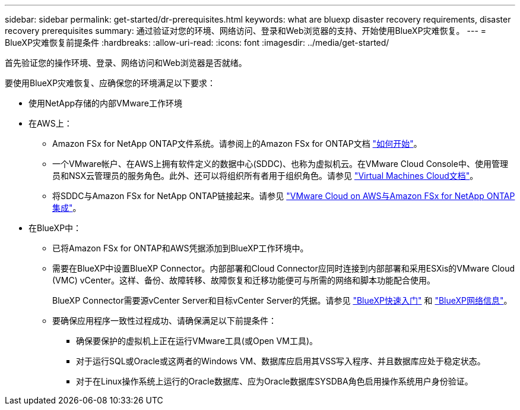 ---
sidebar: sidebar 
permalink: get-started/dr-prerequisites.html 
keywords: what are bluexp disaster recovery requirements, disaster recovery prerequisites 
summary: 通过验证对您的环境、网络访问、登录和Web浏览器的支持、开始使用BlueXP灾难恢复。 
---
= BlueXP灾难恢复前提条件
:hardbreaks:
:allow-uri-read: 
:icons: font
:imagesdir: ../media/get-started/


[role="lead"]
首先验证您的操作环境、登录、网络访问和Web浏览器是否就绪。

要使用BlueXP灾难恢复、应确保您的环境满足以下要求：

* 使用NetApp存储的内部VMware工作环境
* 在AWS上：
+
** Amazon FSx for NetApp ONTAP文件系统。请参阅上的Amazon FSx for ONTAP文档 https://docs.aws.amazon.com/fsx/latest/ONTAPGuide/getting-started-step1.html["如何开始"^]。
** 一个VMware帐户、在AWS上拥有软件定义的数据中心(SDDC)、也称为虚拟机云。在VMware Cloud Console中、使用管理员和NSX云管理员的服务角色。此外、还可以将组织所有者用于组织角色。请参见 https://docs.aws.amazon.com/fsx/latest/ONTAPGuide/vmware-cloud-ontap.html["Virtual Machines Cloud文档"^]。
** 将SDDC与Amazon FSx for NetApp ONTAP链接起来。请参见 https://vmc.techzone.vmware.com/fsx-guide#overview["VMware Cloud on AWS与Amazon FSx for NetApp ONTAP集成"^]。


* 在BlueXP中：
+
** 已将Amazon FSx for ONTAP和AWS凭据添加到BlueXP工作环境中。
** 需要在BlueXP中设置BlueXP Connector。内部部署和Cloud Connector应同时连接到内部部署和采用ESXis的VMware Cloud (VMC) vCenter。这样、备份、故障转移、故障恢复和迁移功能便可与所需的网络和脚本功能配合使用。
+
BlueXP Connector需要源vCenter Server和目标vCenter Server的凭据。请参见 https://docs.netapp.com/us-en/cloud-manager-setup-admin/task-quick-start-standard-mode.html["BlueXP快速入门"^] 和 https://docs.netapp.com/us-en/cloud-manager-setup-admin/reference-networking-saas-console.html["BlueXP网络信息"^]。

** 要确保应用程序一致性过程成功、请确保满足以下前提条件：
+
*** 确保要保护的虚拟机上正在运行VMware工具(或Open VM工具)。
*** 对于运行SQL或Oracle或这两者的Windows VM、数据库应启用其VSS写入程序、并且数据库应处于稳定状态。
*** 对于在Linux操作系统上运行的Oracle数据库、应为Oracle数据库SYSDBA角色启用操作系统用户身份验证。





